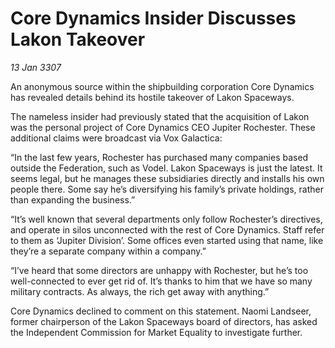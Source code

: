 * Core Dynamics Insider Discusses Lakon Takeover

/13 Jan 3307/

An anonymous source within the shipbuilding corporation Core Dynamics has revealed details behind its hostile takeover of Lakon Spaceways. 

The nameless insider had previously stated that the acquisition of Lakon was the personal project of Core Dynamics CEO Jupiter Rochester. These additional claims were broadcast via Vox Galactica: 

“In the last few years, Rochester has purchased many companies based outside the Federation, such as Vodel. Lakon Spaceways is just the latest. It seems legal, but he manages these subsidiaries directly and installs his own people there. Some say he’s diversifying his family’s private holdings, rather than expanding the business.” 

“It’s well known that several departments only follow Rochester’s directives, and operate in silos unconnected with the rest of Core Dynamics. Staff refer to them as ‘Jupiter Division’. Some offices even started using that name, like they’re a separate company within a company.” 

“I’ve heard that some directors are unhappy with Rochester, but he’s too well-connected to ever get rid of. It’s thanks to him that we have so many military contracts. As always, the rich get away with anything.” 

Core Dynamics declined to comment on this statement. Naomi Landseer, former chairperson of the Lakon Spaceways board of directors, has asked the Independent Commission for Market Equality to investigate further.